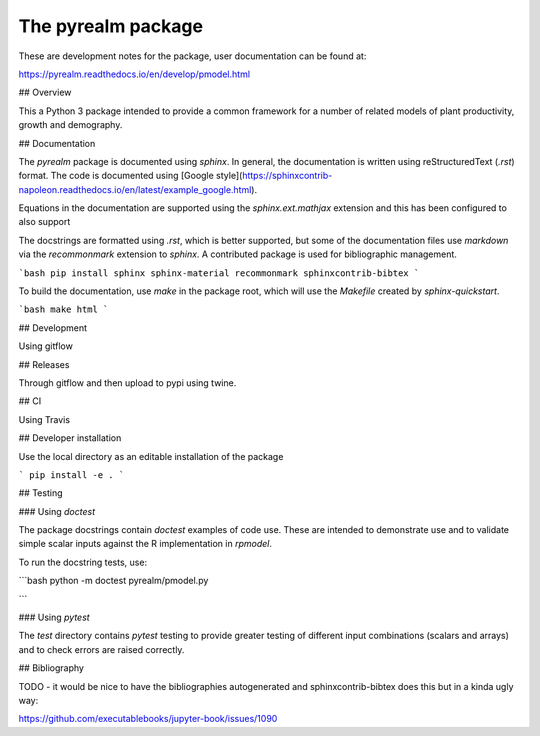 The pyrealm package
====================

These are development notes for the package, user documentation can be found at:

https://pyrealm.readthedocs.io/en/develop/pmodel.html


## Overview

This a Python 3 package intended to provide a common framework for a number of
related models of plant productivity, growth and demography.


## Documentation

The `pyrealm` package is documented using `sphinx`. In general, the
documentation is written using  reStructuredText (`.rst`) format. The code is
documented using [Google
style](https://sphinxcontrib-napoleon.readthedocs.io/en/latest/example_google.html).

Equations in the documentation are supported using the `sphinx.ext.mathjax` 
extension and this has been configured to also support 

The docstrings are formatted using `.rst`, which is better supported, but some
of the documentation files use `markdown` via the `recommonmark` extension to 
`sphinx`. A contributed package is used for bibliographic management.

```bash
pip install sphinx sphinx-material recommonmark sphinxcontrib-bibtex
```

To build the documentation, use `make` in the package root, which will use the 
`Makefile` created by `sphinx-quickstart`.

```bash
make html
```


## Development

Using gitflow 

## Releases 

Through gitflow and then upload to pypi using twine.


## CI

Using Travis

## Developer installation

Use the local directory as an editable installation of the package

```
pip install -e .
```

## Testing

### Using `doctest`

The package docstrings contain `doctest` examples of code use. These are 
intended to demonstrate use and to validate simple scalar inputs against
the R implementation in `rpmodel`.

To run the docstring tests, use:

```bash
python -m doctest pyrealm/pmodel.py

```

### Using `pytest`

The `test` directory contains `pytest` testing to provide greater testing of
different input combinations (scalars and arrays) and to check errors are
raised correctly.

## Bibliography

TODO - it would be nice to have the bibliographies autogenerated and 
sphinxcontrib-bibtex does this but in a kinda ugly way:

https://github.com/executablebooks/jupyter-book/issues/1090
